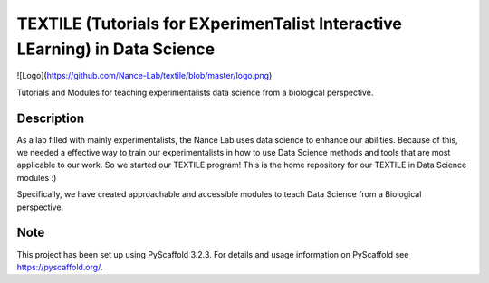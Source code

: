=======
TEXTILE (Tutorials for EXperimenTalist Interactive LEarning) in Data Science
=======

![Logo](https://github.com/Nance-Lab/textile/blob/master/logo.png)

Tutorials and Modules for teaching experimentalists data science from a
biological perspective.



Description
===========

As a lab filled with mainly experimentalists, the Nance Lab uses data science
to enhance our abilities. Because of this, we needed a effective way to train
our experimentalists in how to use Data Science methods and tools that are most
applicable to our work. So we started our TEXTILE program! This is the home
repository for our TEXTILE in Data Science modules :)

Specifically, we have created approachable and accessible modules to teach Data
Science from a Biological perspective.


Note
====

This project has been set up using PyScaffold 3.2.3. For details and usage
information on PyScaffold see https://pyscaffold.org/.
